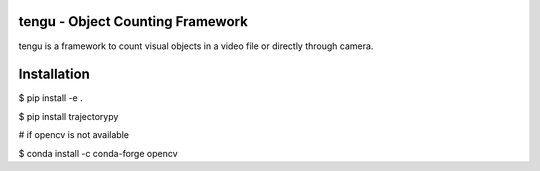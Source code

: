 tengu - Object Counting Framework
=================================

tengu is a framework to count visual objects in a video file or directly through camera.

Installation
============

$ pip install -e .   

$ pip install trajectorypy

# if opencv is not available   

$ conda install -c conda-forge opencv   
